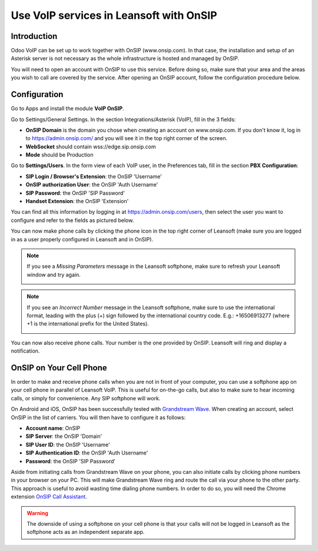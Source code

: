 ====================================
Use VoIP services in Leansoft with OnSIP
====================================

Introduction
============

Odoo VoIP can be set up to work together with OnSIP (www.onsip.com). In that case, the installation and setup of an Asterisk server is not necessary as the whole infrastructure is hosted and managed by OnSIP.

You will need to open an account with OnSIP to use this service. Before doing so, make sure that your area and the areas you wish to call are covered by the service. After opening an OnSIP account, follow the configuration procedure below.

Configuration
=============

Go to Apps and install the module **VoIP OnSIP**.

.. image:: onsip/onsip01.png
  :align: center

Go to Settings/General Settings. In the section Integrations/Asterisk (VoIP), fill in the 3 fields:

- **OnSIP Domain** is the domain you chose when creating an account on www.onsip.com. If you don't know it, log in to https://admin.onsip.com/ and you will see it in the top right corner of the screen.
- **WebSocket** should contain wss://edge.sip.onsip.com
- **Mode** should be Production

.. image:: onsip/onsip02.png
  :align: center

Go to **Settings/Users**. In the form view of each VoIP user, in the Preferences tab, fill in the section **PBX Configuration**:

- **SIP Login / Browser's Extension**: the OnSIP 'Username'
- **OnSIP authorization User**: the OnSIP 'Auth Username'
- **SIP Password**: the OnSIP 'SIP Password'
- **Handset Extension**: the OnSIP 'Extension'

You can find all this information by logging in at https://admin.onsip.com/users, then select the user you want to configure and refer to the fields as pictured below.

.. image:: onsip/onsip03.png
  :align: center

You can now make phone calls by clicking the phone icon in the top right corner of Leansoft (make sure you are logged in as a user properly configured in Leansoft and in OnSIP).

.. note::

        If you see a *Missing Parameters* message in the Leansoft softphone, make sure to refresh your Leansoft window and try again.

        .. image:: onsip/onsip04.png
          :align: center

.. note::

        If you see an *Incorrect Number* message in the Leansoft softphone, make sure to use the international format, leading with the plus (+) sign followed by the international country code. E.g.: +16506913277 (where +1 is the international prefix for the United States).

        .. image:: onsip/onsip05.png
          :align: center

You can now also receive phone calls. Your number is the one provided by OnSIP. Leansoft will ring and display a notification.

.. image:: onsip/onsip06.png
  :align: center

OnSIP on Your Cell Phone
========================

In order to make and receive phone calls when you are not in front of your computer, you can use a softphone app on your cell phone in parallel of Leansoft VoIP. This is useful for on-the-go calls, but also to make sure to hear incoming calls, or simply for convenience. Any SIP softphone will work.

On Android and iOS, OnSIP has been successfully tested with `Grandstream Wave <https://play.google.com/store/apps/details?id=com.grandstream.wave>`_. When creating an account, select OnSIP in the list of carriers. You will then have to configure it as follows:

- **Account name**: OnSIP
- **SIP Server**: the OnSIP 'Domain'
- **SIP User ID**: the OnSIP 'Username'
- **SIP Authentication ID**: the OnSIP 'Auth Username'
- **Password**: the OnSIP 'SIP Password'

Aside from initiating calls from Grandstream Wave on your phone, you can also initiate calls by clicking phone numbers in your browser on your PC. This will make Grandstream Wave ring and route the call via your phone to the other party. This approach is useful to avoid wasting time dialing phone numbers. In order to do so, you will need the Chrome extension `OnSIP Call Assistant <https://chrome.google.com/webstore/detail/onsip-call-assistant/pceelmncccldedfkcgjkpemakjbapnpg?hl=en>`_.

.. warning::

        The downside of using a softphone on your cell phone is that your calls will not be logged in Leansoft as the softphone acts as an independent separate app.
